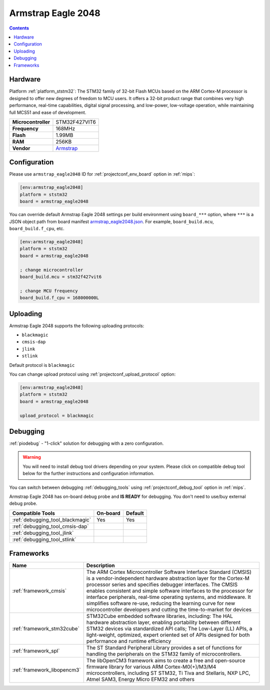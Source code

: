 
.. _board_ststm32_armstrap_eagle2048:

Armstrap Eagle 2048
===================

.. contents::

Hardware
--------

Platform :ref:`platform_ststm32`: The STM32 family of 32-bit Flash MCUs based on the ARM Cortex-M processor is designed to offer new degrees of freedom to MCU users. It offers a 32-bit product range that combines very high performance, real-time capabilities, digital signal processing, and low-power, low-voltage operation, while maintaining full MCS51 and ease of development.

.. list-table::

  * - **Microcontroller**
    - STM32F427VIT6
  * - **Frequency**
    - 168MHz
  * - **Flash**
    - 1.99MB
  * - **RAM**
    - 256KB
  * - **Vendor**
    - `Armstrap <http://docs.armstrap.org/en/latest/hardware-overview.html?utm_source=platformio.org&utm_medium=docs>`__


Configuration
-------------

Please use ``armstrap_eagle2048`` ID for :ref:`projectconf_env_board` option in :ref:`mips`:

.. code-block:: ini

  [env:armstrap_eagle2048]
  platform = ststm32
  board = armstrap_eagle2048

You can override default Armstrap Eagle 2048 settings per build environment using
``board_***`` option, where ``***`` is a JSON object path from
board manifest `armstrap_eagle2048.json <https://github.com/platformio/platform-ststm32/blob/master/boards/armstrap_eagle2048.json>`_. For example,
``board_build.mcu``, ``board_build.f_cpu``, etc.

.. code-block:: ini

  [env:armstrap_eagle2048]
  platform = ststm32
  board = armstrap_eagle2048

  ; change microcontroller
  board_build.mcu = stm32f427vit6

  ; change MCU frequency
  board_build.f_cpu = 168000000L


Uploading
---------
Armstrap Eagle 2048 supports the following uploading protocols:

* ``blackmagic``
* ``cmsis-dap``
* ``jlink``
* ``stlink``

Default protocol is ``blackmagic``

You can change upload protocol using :ref:`projectconf_upload_protocol` option:

.. code-block:: ini

  [env:armstrap_eagle2048]
  platform = ststm32
  board = armstrap_eagle2048

  upload_protocol = blackmagic

Debugging
---------

:ref:`piodebug` - "1-click" solution for debugging with a zero configuration.

.. warning::
    You will need to install debug tool drivers depending on your system.
    Please click on compatible debug tool below for the further
    instructions and configuration information.

You can switch between debugging :ref:`debugging_tools` using
:ref:`projectconf_debug_tool` option in :ref:`mips`.

Armstrap Eagle 2048 has on-board debug probe and **IS READY** for debugging. You don't need to use/buy external debug probe.

.. list-table::
  :header-rows:  1

  * - Compatible Tools
    - On-board
    - Default
  * - :ref:`debugging_tool_blackmagic`
    - Yes
    - Yes
  * - :ref:`debugging_tool_cmsis-dap`
    -
    -
  * - :ref:`debugging_tool_jlink`
    -
    -
  * - :ref:`debugging_tool_stlink`
    -
    -

Frameworks
----------
.. list-table::
    :header-rows:  1

    * - Name
      - Description

    * - :ref:`framework_cmsis`
      - The ARM Cortex Microcontroller Software Interface Standard (CMSIS) is a vendor-independent hardware abstraction layer for the Cortex-M processor series and specifies debugger interfaces. The CMSIS enables consistent and simple software interfaces to the processor for interface peripherals, real-time operating systems, and middleware. It simplifies software re-use, reducing the learning curve for new microcontroller developers and cutting the time-to-market for devices

    * - :ref:`framework_stm32cube`
      - STM32Cube embedded software libraries, including: The HAL hardware abstraction layer, enabling portability between different STM32 devices via standardized API calls; The Low-Layer (LL) APIs, a light-weight, optimized, expert oriented set of APIs designed for both performance and runtime efficiency

    * - :ref:`framework_spl`
      - The ST Standard Peripheral Library provides a set of functions for handling the peripherals on the STM32 family of microcontrollers.

    * - :ref:`framework_libopencm3`
      - The libOpenCM3 framework aims to create a free and open-source firmware library for various ARM Cortex-M0(+)/M3/M4 microcontrollers, including ST STM32, Ti Tiva and Stellaris, NXP LPC, Atmel SAM3, Energy Micro EFM32 and others
